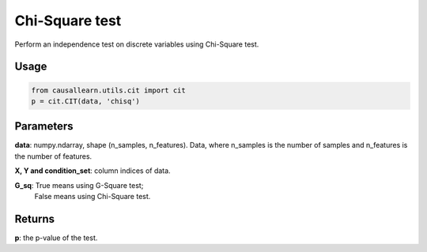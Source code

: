 .. _Chi-Square test:

Chi-Square test
====================

Perform an independence test on discrete variables using Chi-Square test.

Usage
--------
.. code-block:: python

    from causallearn.utils.cit import cit
    p = cit.CIT(data, 'chisq')


Parameters
----------------
**data**: numpy.ndarray, shape (n_samples, n_features). Data, where n_samples is the number of samples
and n_features is the number of features.

**X, Y and condition_set**: column indices of data.

**G_sq**: True means using G-Square test;
       False means using Chi-Square test.

Returns
-------------
**p**: the p-value of the test.